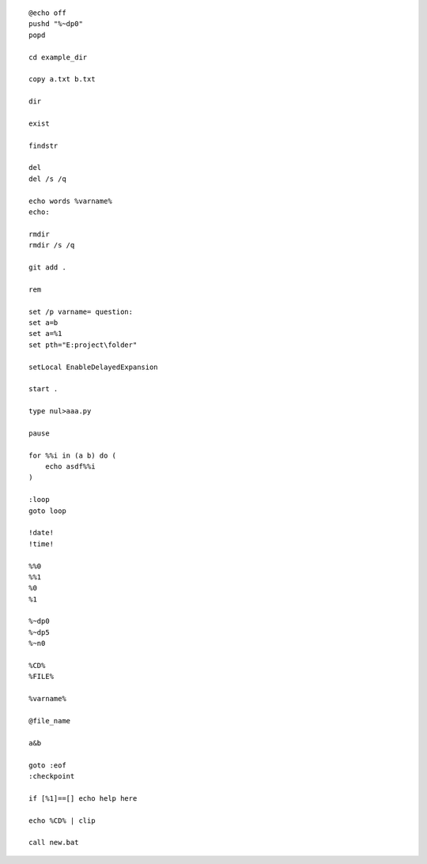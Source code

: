 ::

    @echo off
    pushd "%~dp0"
    popd

    cd example_dir

    copy a.txt b.txt

    dir

    exist

    findstr

    del
    del /s /q

    echo words %varname%
    echo: 

    rmdir
    rmdir /s /q

    git add .

    rem

    set /p varname= question:
    set a=b
    set a=%1
    set pth="E:project\folder" 

    setLocal EnableDelayedExpansion

    start .

    type nul>aaa.py
    
    pause

    for %%i in (a b) do (
        echo asdf%%i
    )

    :loop
    goto loop

    !date!
    !time!

    %%0
    %%1
    %0
    %1

    %~dp0
    %~dp5
    %~n0

    %CD%
    %FILE%

    %varname%

    @file_name

    a&b

    goto :eof
    :checkpoint

    if [%1]==[] echo help here

    echo %CD% | clip

    call new.bat


